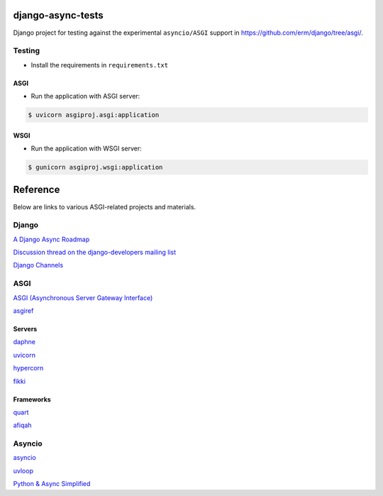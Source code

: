 django-async-tests
==================

Django project for testing against the experimental ``asyncio/ASGI`` support in https://github.com/erm/django/tree/asgi/. 

Testing
-------

- Install the requirements in ``requirements.txt``

ASGI
++++

- Run the application with ASGI server:

.. code::
    
    $ uvicorn asgiproj.asgi:application

WSGI
++++

- Run the application with WSGI server:

.. code::
    
    $ gunicorn asgiproj.wsgi:application

Reference
=========

Below are links to various ASGI-related projects and materials.

Django
------

`A Django Async Roadmap <https://www.aeracode.org/2018/06/04/django-async-roadmap/>`_

`Discussion thread on the django-developers mailing list <https://groups.google.com/forum/#!topic/django-developers/Kw7-xV6TrSM/>`_

`Django Channels <https://channels.readthedocs.io/>`_

ASGI
----
`ASGI (Asynchronous Server Gateway Interface) <https://asgi.readthedocs.io/>`_

`asgiref <https://github.com/django/asgiref/>`_

Servers
+++++++

`daphne <https://github.com/django/daphne/>`_

`uvicorn <https://github.com/uvicorn/>`_

`hypercorn <https://gitlab.com/pgjones/hypercorn/>`_

`fikki <https://github.com/erm/fikki/>`_

Frameworks
++++++++++

`quart <https://gitlab.com/pgjones/quart>`_

`afiqah <https://afiqah.readthedocs.io/>`_

Asyncio
-------

`asyncio <https://docs.python.org/3/library/asyncio.html>`_

`uvloop <https://github.com/MagicStack/uvloop/>`_

`Python & Async Simplified <https://www.aeracode.org/2018/02/19/python-async-simplified/>`_